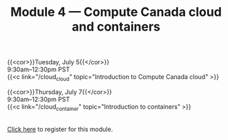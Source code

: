 #+title: Module 4 — Compute Canada cloud and containers
#+slug: cloud

{{<cor>}}Tuesday, July 5{{</cor>}} \\
9:30am–12:30pm PST\\
{{<c link="/cloud_cloud" topic="Introduction to Compute Canada cloud" >}}

{{<cor>}}Thursday, July 7{{</cor>}} \\
9:30am–12:30pm PST\\
{{<c link="/cloud_container" topic="Introduction to containers" >}}

#+BEGIN_export html
<br>
<a href="xxx" target="_blank">Click here</a> to register for this module.
#+END_export

